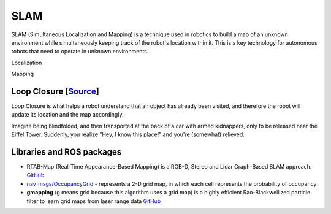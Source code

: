====
SLAM
====
SLAM (Simultaneous Localization and Mapping) is a technique used in robotics to build a map of an unknown environment 
while simultaneously keeping track of the robot's location within it. 
This is a key technology for autonomous robots that need to operate in unknown environments.

Localization

Mapping


Loop Closure [`Source <https://www.thinkautonomous.ai/blog/loop-closure/>`_]
============================================================================
Loop Closure is what helps a robot understand that an object has already been visited, and therefore the robot will update 
its location and the map accordingly. 

Imagine being blindfolded, and then transported at the back of a car with armed kidnappers, 
only to be released near the Eiffel Tower. Suddenly, you realize "Hey, I know this place!" and you're (somewhat) relieved.

.. figure:: images/loop_closure.gif
   :width: 450px
   :alt: Loop Closure
   
   Loop Closure. `Source <https://www.thinkautonomous.ai/blog/loop-closure/>`_


Libraries and ROS packages
==========================

* RTAB-Map (Real-Time Appearance-Based Mapping) is a RGB-D, Stereo and Lidar Graph-Based SLAM approach. `GitHub <https://introlab.github.io/rtabmap/>`_

* `nav_msgs/OccupancyGrid <https://docs.ros.org/en/melodic/api/nav_msgs/html/msg/OccupancyGrid.html>`_ - represents a 2-D grid map, in which each cell represents 
  the probability of occupancy

* **gmapping** (g means grid because this algorithm uses a grid map) is a highly efficient Rao-Blackwellized particle filter to learn grid maps from laser range data  
  `GitHub <https://openslam-org.github.io/gmapping.html>`_